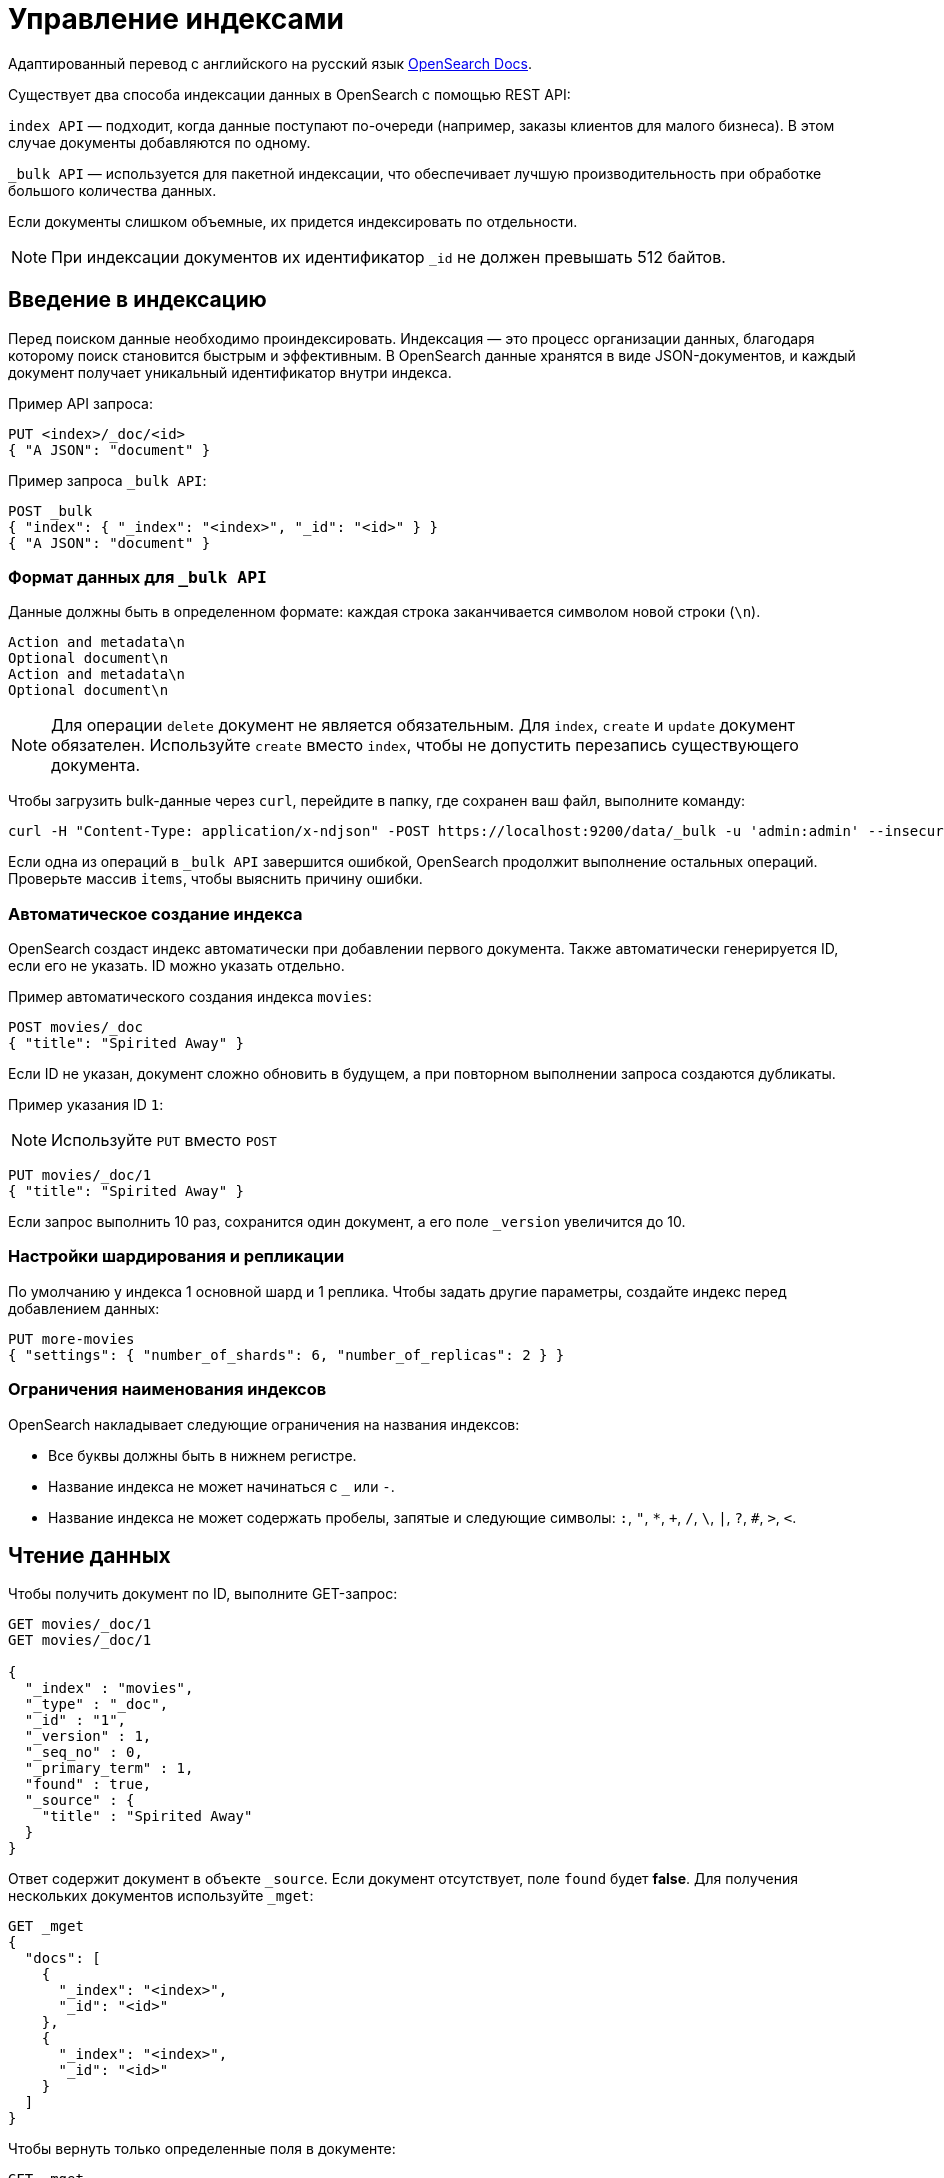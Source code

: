 = Управление индексами

Адаптированный перевод с английского на русский язык link:https://opensearch.org/docs/latest/im-plugin/[OpenSearch Docs^].

Существует два способа индексации данных в OpenSearch с помощью REST API:

`index API` — подходит, когда данные поступают по-очереди (например, заказы клиентов для малого бизнеса).
В этом случае документы добавляются по одному.

`_bulk API` — используется для пакетной индексации, что обеспечивает лучшую производительность при обработке большого количества данных.

Если документы слишком объемные, их придется индексировать по отдельности.

[NOTE]
====
При индексации документов их идентификатор `_id` не должен превышать 512 байтов.
====

== Введение в индексацию

Перед поиском данные необходимо проиндексировать.
Индексация — это процесс организации данных, благодаря которому поиск становится быстрым и эффективным.
В OpenSearch данные хранятся в виде JSON-документов, и каждый документ получает уникальный идентификатор внутри индекса.

Пример API запроса:

[source,sh]
----
PUT <index>/_doc/<id>
{ "A JSON": "document" }
----

Пример запроса `_bulk API`:

[source,sh]
----
POST _bulk
{ "index": { "_index": "<index>", "_id": "<id>" } }
{ "A JSON": "document" }
----

=== Формат данных для `_bulk API`

Данные должны быть в определенном формате: каждая строка заканчивается символом новой строки (`\n`).
```
Action and metadata\n
Optional document\n
Action and metadata\n
Optional document\n
```

[NOTE]
====
Для операции `delete` документ не является обязательным.
Для `index`, `create` и `update` документ обязателен.
Используйте `create` вместо `index`, чтобы не допустить перезапись существующего документа.
====
Чтобы загрузить bulk-данные через `curl`, перейдите в папку, где сохранен ваш файл, выполните команду:

```sh
curl -H "Content-Type: application/x-ndjson" -POST https://localhost:9200/data/_bulk -u 'admin:admin' --insecure --data-binary "@data.json"
```

Если одна из операций в `_bulk API` завершится ошибкой, OpenSearch продолжит выполнение остальных операций.
Проверьте массив `items`, чтобы выяснить причину ошибки.

=== Автоматическое создание индекса

OpenSearch создаст индекс автоматически при добавлении первого документа. Также автоматически генерируется ID, если его не указать.
ID можно указать отдельно.

Пример автоматического создания индекса `movies`:

```sh
POST movies/_doc
{ "title": "Spirited Away" }
```

Если ID не указан, документ сложно обновить в будущем, а при повторном выполнении запроса создаются дубликаты.

Пример указания ID `1`:

[NOTE]
====
Используйте `PUT` вместо `POST`
====

```sh
PUT movies/_doc/1
{ "title": "Spirited Away" }
```

Если запрос выполнить 10 раз, сохранится один документ, а его поле `_version` увеличится до 10.

=== Настройки шардирования и репликации

По умолчанию у индекса 1 основной шард и 1 реплика.
Чтобы задать другие параметры, создайте индекс перед добавлением данных:

```sh
PUT more-movies
{ "settings": { "number_of_shards": 6, "number_of_replicas": 2 } }
```

=== Ограничения наименования индексов

OpenSearch накладывает следующие ограничения на названия индексов:

- Все буквы должны быть в нижнем регистре.
- Название индекса не может начинаться с `_` или `-`.
- Название индекса не может содержать пробелы, запятые и следующие символы: `:`, `"`, `*`, `+`, `/`, `\`, `|`, `?`, `#`, `>`, `<`.

== Чтение данных

Чтобы получить документ по ID, выполните GET-запрос:

[source,sh]
----
GET movies/_doc/1
GET movies/_doc/1

{
  "_index" : "movies",
  "_type" : "_doc",
  "_id" : "1",
  "_version" : 1,
  "_seq_no" : 0,
  "_primary_term" : 1,
  "found" : true,
  "_source" : {
    "title" : "Spirited Away"
  }
}
----

Ответ содержит документ в объекте `_source`.
Если документ отсутствует, поле `found` будет *false*.
Для получения нескольких документов используйте `_mget`:

[source,sh]
----
GET _mget
{
  "docs": [
    {
      "_index": "<index>",
      "_id": "<id>"
    },
    {
      "_index": "<index>",
      "_id": "<id>"
    }
  ]
}
----

Чтобы вернуть только определенные поля в документе:

[source,sh]
----
GET _mget
{
  "docs": [
    {
      "_index": "<index>",
      "_id": "<id>",
      "_source": "field1"
    },
    {
      "_index": "<index>",
      "_id": "<id>",
      "_source": "field2"
    }
  ]
}
----

Чтобы проверить существование документа:

[source,sh]
----
HEAD movies/_doc/<doc-id>
----
Если документ существует, вернётся `200 OK`, иначе `404 Not Found`.

== Обновление данных

Частичное обновление документа выполняется с помощью `_update`:

[source,sh]
----
POST movies/_update/1
{
  "doc": {
    "title": "Castle in the Sky",
    "genre": ["Animation", "Fantasy"]
  }
}
----
Обратите внимание на обновленное поле названия и новое поле жанра:
[source,sh]
----
GET movies/_doc/1

{
  "_index" : "movies",
  "_type" : "_doc",
  "_id" : "1",
  "_version" : 2,
  "_seq_no" : 1,
  "_primary_term" : 1,
  "found" : true,
  "_source" : {
    "title" : "Castle in the Sky",
    "genre" : [
      "Animation",
      "Fantasy"
    ]
  }
}
----
Документ также имеет увеличенное поле `_version`.
Используйте это поле, чтобы отслеживать, сколько раз обновлялся документ.

Полное обновление документа выполняется PUT-запросом:
[source,sh]
----
PUT movies/_doc/1
{ 
  "title": "Spirited Away" 
}
----
Документ с идентификатором 1 будет содержать только поле `title``, поскольку весь документ будет заменен на документ, индексированный в этом запросе PUT.

Если документ отсутствует, его можно создать с помощью `upsert`:
Если документ существует, его поле `title` меняется на `Castle in the Sky`.
Если нет, OpenSearch индексирует документ в `upsert`.

[source,sh]
----
POST movies/_update/2
{
  "doc": {
    "title": "Castle in the Sky"
  },
  "upsert": {
    "title": "Only Yesterday",
    "genre": ["Animation", "Fantasy"],
    "date": 1993
  }
}
----
==== Пример ответа

[source,sh]
----
{
  "_index" : "movies",
  "_type" : "_doc",
  "_id" : "2",
  "_version" : 2,
  "result" : "updated",
  "_shards" : {
    "total" : 2,
    "successful" : 1,
    "failed" : 0
  },
  "_seq_no" : 3,
  "_primary_term" : 1
}
----

Каждая операция по обновлению документа имеет уникальную комбинацию значений `_seq_no` и `_primary_term`.

OpenSearch сначала обновляет данные в основном шарде, а затем отправляет изменения на все реплики.

Проблема может возникнуть, если несколько пользователей одновременно редактируют один и тот же документ.
В этом случае один пользователь может получить версию документа из реплики, которая еще не обновилась, и внести в нее изменения.

В итоге его обновление перезапишет данные, которые уже изменил другой пользователь, что может привести к потере актуальной информации.

Чтобы избежать таких конфликтов, используйте параметры `_seq_no` и `_primary_term` в заголовке запроса.

[source,sh]
----
POST movies/_update/2?if_seq_no=3&if_primary_term=1
{
  "doc": {
    "title": "Castle in the Sky",
    "genre": ["Animation", "Fantasy"]
  }
}
----
Если документ был изменен после того, как вы его получили, значения `_seq_no` и `_primary_term` будут отличаться.
В этом случае попытка обновления приведет к ошибке 409 — `conflict`.

При использовании API `_bulk` указывайте `_seq_no` и `_primary_term` в метаданных запроса, чтобы избежать конфликтов при обновлении.

== Удаление данных
Удалить документ можно DELETE-запросом::
[source,sh]
----
DELETE movies/_doc/1
----
При удалении значение `_version` увеличивается.
Если документ будет добавлен снова, его версия продолжит расти.
Это связано с тем, что OpenSearch удаляет только `_source` документа, но сохраняет его метаданные.

== Следующие шаги

Плагин *Index Management (IM)* позволяет автоматизировать управление индексами. Подробнее: <<index-state-management>>.

Для переиндексации данных см. <<reindex-data>>.
